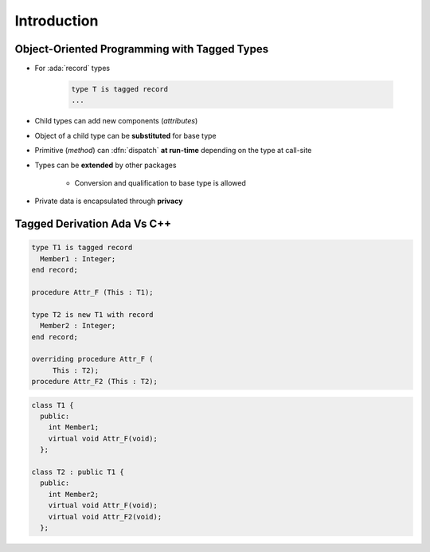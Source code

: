 ==============
Introduction
==============

---------------------------------------------
Object-Oriented Programming with Tagged Types
---------------------------------------------

* For :ada:`record` types

    .. code:: Ada

       type T is tagged record
       ...

* Child types can add new components (*attributes*)
* Object of a child type can be **substituted** for base type
* Primitive (*method*) can :dfn:`dispatch` **at run-time** depending on the type at call-site
* Types can be **extended** by other packages

    - Conversion and qualification to base type is allowed

* Private data is encapsulated through **privacy**

------------------------------
Tagged Derivation Ada Vs C++
------------------------------

.. container:: columns

 .. container:: column

    .. code:: Ada

       type T1 is tagged record
         Member1 : Integer;
       end record;

       procedure Attr_F (This : T1);

       type T2 is new T1 with record
         Member2 : Integer;
       end record;

       overriding procedure Attr_F (
            This : T2);
       procedure Attr_F2 (This : T2);

 .. container:: column

    .. code:: C++

       class T1 {
         public:
           int Member1;
           virtual void Attr_F(void);
         };

       class T2 : public T1 {
         public:
           int Member2;
           virtual void Attr_F(void);
           virtual void Attr_F2(void);
         };

